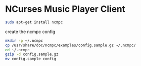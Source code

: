 #+STARTUP: showall
* NCurses Music Player Client

#+begin_src sh
sudo apt-get install ncmpc
#+end_src

create the ncmpc config

#+begin_src sh
mkdir -p ~/.ncmpc
cp /usr/share/doc/ncmpc/examples/config.sample.gz ~/.ncmpc/
cd ~/.ncmpc
gzip -d config.sample.gz
mv config.sample config
#+end_src
